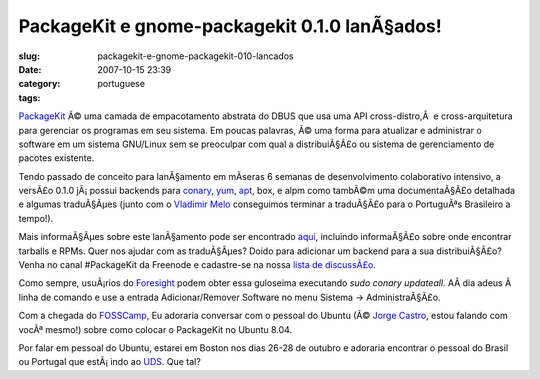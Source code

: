 PackageKit e gnome-packagekit 0.1.0 lanÃ§ados!
################################################
:slug: packagekit-e-gnome-packagekit-010-lancados
:date: 2007-10-15 23:39
:category:
:tags: portuguese

`PackageKit <http://www.packagekit.org/>`__ Ã© uma camada de
empacotamento abstrata do DBUS que usa uma API cross-distro,Â  e
cross-arquitetura para gerenciar os programas em seu sistema. Em poucas
palavras, Ã© uma forma para atualizar e administrar o software em um
sistema GNU/Linux sem se preoculpar com qual a distribuiÃ§Ã£o ou sistema
de gerenciamento de pacotes existente.

Tendo passado de conceito para lanÃ§amento em mÃ­seras 6 semanas de
desenvolvimento colaborativo intensivo, a versÃ£o 0.1.0 jÃ¡ possui
backends para
`conary <http://en.wikipedia.org/wiki/Conary_%28package_manager%29>`__,
`yum <http://en.wikipedia.org/wiki/Yellow_dog_Updater%2C_Modified>`__,
`apt <http://en.wikipedia.org/wiki/Advanced_Packaging_Tool>`__, box, e
alpm como tambÃ©m uma documentaÃ§Ã£o detalhada e algumas traduÃ§Ãµes
(junto com o `Vladimir Melo <http://vladimirmelo.wordpress.com/>`__
conseguimos terminar a traduÃ§Ã£o para o PortuguÃªs Brasileiro a
tempo!).

|GNOME PackageKit in action|

Mais informaÃ§Ãµes sobre este lanÃ§amento pode ser encontrado
`aqui <http://lists.freedesktop.org/archives/packagekit/2007-October/000657.html>`__,
incluindo informaÃ§Ã£o sobre onde encontrar tarballs e RPMs. Quer nos
ajudar com as traduÃ§Ãµes? Doido para adicionar um backend para a sua
distribuiÃ§Ã£o? Venha no canal #PackageKit da Freenode e cadastre-se na
nossa `lista de
discussÃ£o <http://lists.freedesktop.org/mailman/listinfo/packagekit>`__.

Como sempre, usuÃ¡rios do `Foresight <http://www.foresightlinux.org>`__
podem obter essa guloseima executando *sudo conary updateall*. AÃ­ dia
adeus Ã  linha de comando e use a entrada Adicionar/Remover Software no
menu Sistema -> AdministraÃ§Ã£o.

Com a chegada do `FOSSCamp <http://fosscamp.org>`__, Eu adoraria
conversar com o pessoal do Ubuntu (Ã© `Jorge
Castro <http://stompbox.typepad.com/blog/>`__, estou falando com vocÃª
mesmo!) sobre como colocar o PackageKit no Ubuntu 8.04.

Por falar em pessoal do Ubuntu, estarei em Boston nos dias 26-28 de
outubro e adoraria encontrar o pessoal do Brasil ou Portugal que
estÃ¡ indo ao `UDS <https://wiki.ubuntu.com/UDS-Boston/>`__. Que tal?

.. |GNOME PackageKit in action| image:: http://farm3.static.flickr.com/2112/1581501049_68f463f34d.jpg
   :target: http://www.flickr.com/photos/ogmaciel/1581501049/

